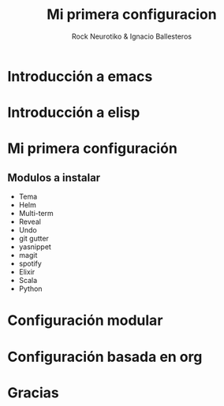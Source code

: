 #+OPTIONS: ':nil *:t -:t ::t <:t H:3 \n:nil ^:t arch:headline author:t
#+OPTIONS: broken-links:nil c:nil creator:nil d:(not "LOGBOOK") date:t e:t
#+OPTIONS: email:nil f:t inline:t num:t p:nil pri:nil prop:nil stat:t tags:t
#+OPTIONS: tasks:t tex:t timestamp:t title:t toc:t todo:t |:t
#+TITLE: Mi primera configuracion
# #+DATE: <2017-01-31 mar>
#+AUTHOR: Rock Neurotiko & Ignacio Ballesteros
# #+EMAIL: miguelglafuente@gmail.com
#+LANGUAGE: en
#+SELECT_TAGS: export
#+EXCLUDE_TAGS: noexport
#+CREATOR: Emacs 25.1.1 (Org mode 9.0.3)
#+LATEX_CLASS_OPTIONS: [a4paper,hidelinks]
#+LATEX_CLASS_OPTIONS: [...,hidelinks]

#+OPTIONS: reveal_center:t reveal_progress:t reveal_history:t reveal_control:t
#+OPTIONS: reveal_rolling_links:nil reveal_keyboard:t reveal_overview:t num:nil
#+OPTIONS: reveal_width:1200 reveal_height:800
#+REVEAL_MARGIN: 0.1
#+REVEAL_MIN_SCALE: 0.5
#+REVEAL_MAX_SCALE: 2.5
#+REVEAL_TRANS: linear
#+REVEAL_THEME: league
#+REVEAL_HLEVEL: 2
#+REVEAL_EXTRA_CSS: ./acm.css
#+REVEAL_HEAD_PREAMBLE: <meta name="description" content="ACM Presentation.">
# #+REVEAL_SLIDE_FOOTER: <img src="./LogoACM_svg.svg" width="180" height="180">
#+REVEAL_POSTAMBLE: <p> Created by rockneurotiko. </p>
#+REVEAL_PLUGINS: (markdown notes zoom classList)
#+REVEAL_EXTRA_JS: { src: './acm.js', async: true }
#+REVEAL_TITLE_SLIDE_TEMPLATE: <div></div>

#+OPTIONS: toc:nil


* Introducción a emacs
* Introducción a elisp
* Mi primera configuración

** Modulos a instalar
- Tema
- Helm
- Multi-term
- Reveal
- Undo
- git gutter
- yasnippet
- magit
- spotify
- Elixir
- Scala
- Python

* Configuración modular
* Configuración basada en org
* Gracias
